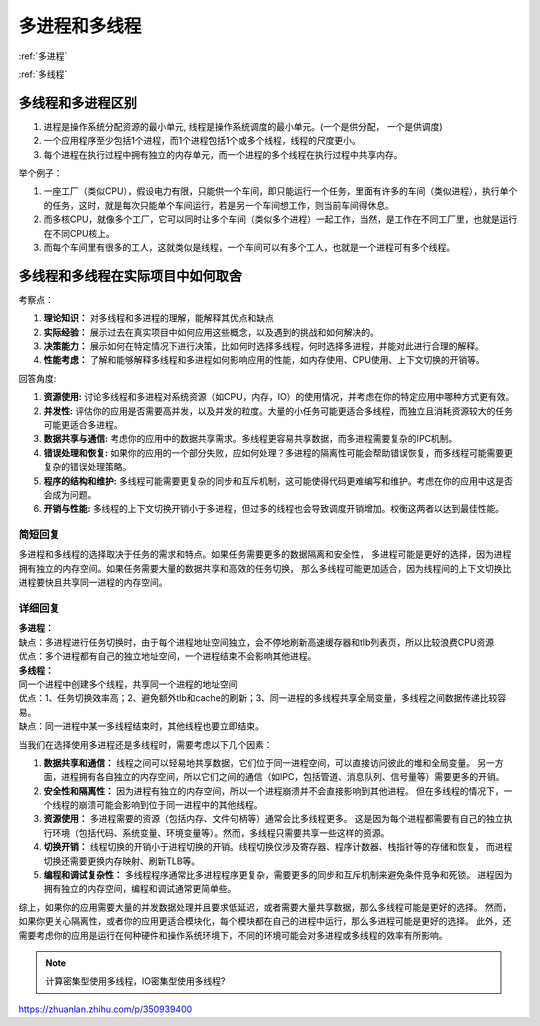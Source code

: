 多进程和多线程
================================

:ref:`多进程`

:ref:`多线程`

多线程和多进程区别
-------------------------------
1. 进程是操作系统分配资源的最小单元, 线程是操作系统调度的最小单元。(一个是供分配， 一个是供调度)
2. 一个应用程序至少包括1个进程，而1个进程包括1个或多个线程，线程的尺度更小。
3. 每个进程在执行过程中拥有独立的内存单元，而一个进程的多个线程在执行过程中共享内存。


举个例子：

1. 一座工厂（类似CPU），假设电力有限，只能供一个车间，即只能运行一个任务，里面有许多的车间（类似进程），执行单个的任务，这时，就是每次只能单个车间运行，若是另一个车间想工作，则当前车间得休息。
2. 而多核CPU，就像多个工厂，它可以同时让多个车间（类似多个进程）一起工作，当然，是工作在不同工厂里，也就是运行在不同CPU核上。
3. 而每个车间里有很多的工人，这就类似是线程，一个车间可以有多个工人，也就是一个进程可有多个线程。



多线程和多线程在实际项目中如何取舍
---------------------------------------------
考察点：

1. **理论知识：** 对多线程和多进程的理解，能解释其优点和缺点
2. **实际经验：** 展示过去在真实项目中如何应用这些概念，以及遇到的挑战和如何解决的。
3. **决策能力：** 展示如何在特定情况下进行决策，比如何时选择多线程，何时选择多进程，并能对此进行合理的解释。
4. **性能考虑：** 了解和能够解释多线程和多进程如何影响应用的性能，如内存使用、CPU使用、上下文切换的开销等。

回答角度:

1. **资源使用:** 讨论多线程和多进程对系统资源（如CPU，内存，IO）的使用情况，并考虑在你的特定应用中哪种方式更有效。
2. **并发性:** 评估你的应用是否需要高并发，以及并发的粒度。大量的小任务可能更适合多线程，而独立且消耗资源较大的任务可能更适合多进程。
3. **数据共享与通信:** 考虑你的应用中的数据共享需求。多线程更容易共享数据，而多进程需要复杂的IPC机制。
4. **错误处理和恢复:** 如果你的应用的一个部分失败，应如何处理？多进程的隔离性可能会帮助错误恢复，而多线程可能需要更复杂的错误处理策略。
5. **程序的结构和维护:** 多线程可能需要更复杂的同步和互斥机制，这可能使得代码更难编写和维护。考虑在你的应用中这是否会成为问题。
6. **开销与性能:** 多线程的上下文切换开销小于多进程，但过多的线程也会导致调度开销增加。权衡这两者以达到最佳性能。

简短回复
```````````
多进程和多线程的选择取决于任务的需求和特点。如果任务需要更多的数据隔离和安全性，
多进程可能是更好的选择，因为进程拥有独立的内存空间。如果任务需要大量的数据共享和高效的任务切换，
那么多线程可能更加适合，因为线程间的上下文切换比进程要快且共享同一进程的内存空间。

详细回复
`````````````
| **多进程：**
| 缺点：多进程进行任务切换时，由于每个进程地址空间独立，会不停地刷新高速缓存器和tlb列表页，所以比较浪费CPU资源
| 优点：多个进程都有自己的独立地址空间，一个进程结束不会影响其他进程。

| **多线程：**
| 同一个进程中创建多个线程，共享同一个进程的地址空间
| 优点：1、任务切换效率高；2、避免额外tlb和cache的刷新；3、同一进程的多线程共享全局变量，多线程之间数据传递比较容易。
| 缺点：同一进程中某一多线程结束时，其他线程也要立即结束。

当我们在选择使用多进程还是多线程时，需要考虑以下几个因素：

1. **数据共享和通信：** 线程之间可以轻易地共享数据，它们位于同一进程空间，可以直接访问彼此的堆和全局变量。
   另一方面，进程拥有各自独立的内存空间，所以它们之间的通信（如IPC，包括管道、消息队列、信号量等）需要更多的开销。
2. **安全性和隔离性：** 因为进程有独立的内存空间，所以一个进程崩溃并不会直接影响到其他进程。
   但在多线程的情况下，一个线程的崩溃可能会影响到位于同一进程中的其他线程。
3. **资源使用：** 多进程需要的资源（包括内存、文件句柄等）通常会比多线程更多。
   这是因为每个进程都需要有自己的独立执行环境（包括代码、系统变量、环境变量等）。然而，多线程只需要共享一些这样的资源。
4. **切换开销：** 线程切换的开销小于进程切换的开销。线程切换仅涉及寄存器、程序计数器、栈指针等的存储和恢复，
   而进程切换还需要更换内存映射、刷新TLB等。
5. **编程和调试复杂性：** 多线程程序通常比多进程程序更复杂，需要更多的同步和互斥机制来避免条件竞争和死锁。
   进程因为拥有独立的内存空间，编程和调试通常更简单些。

综上，如果你的应用需要大量的并发数据处理并且要求低延迟，或者需要大量共享数据，那么多线程可能是更好的选择。
然而，如果你更关心隔离性，或者你的应用更适合模块化，每个模块都在自己的进程中运行，那么多进程可能是更好的选择。
此外，还需要考虑你的应用是运行在何种硬件和操作系统环境下，不同的环境可能会对多进程或多线程的效率有所影响。

.. note:: 

    计算密集型使用多线程，IO密集型使用多线程?


https://zhuanlan.zhihu.com/p/350939400